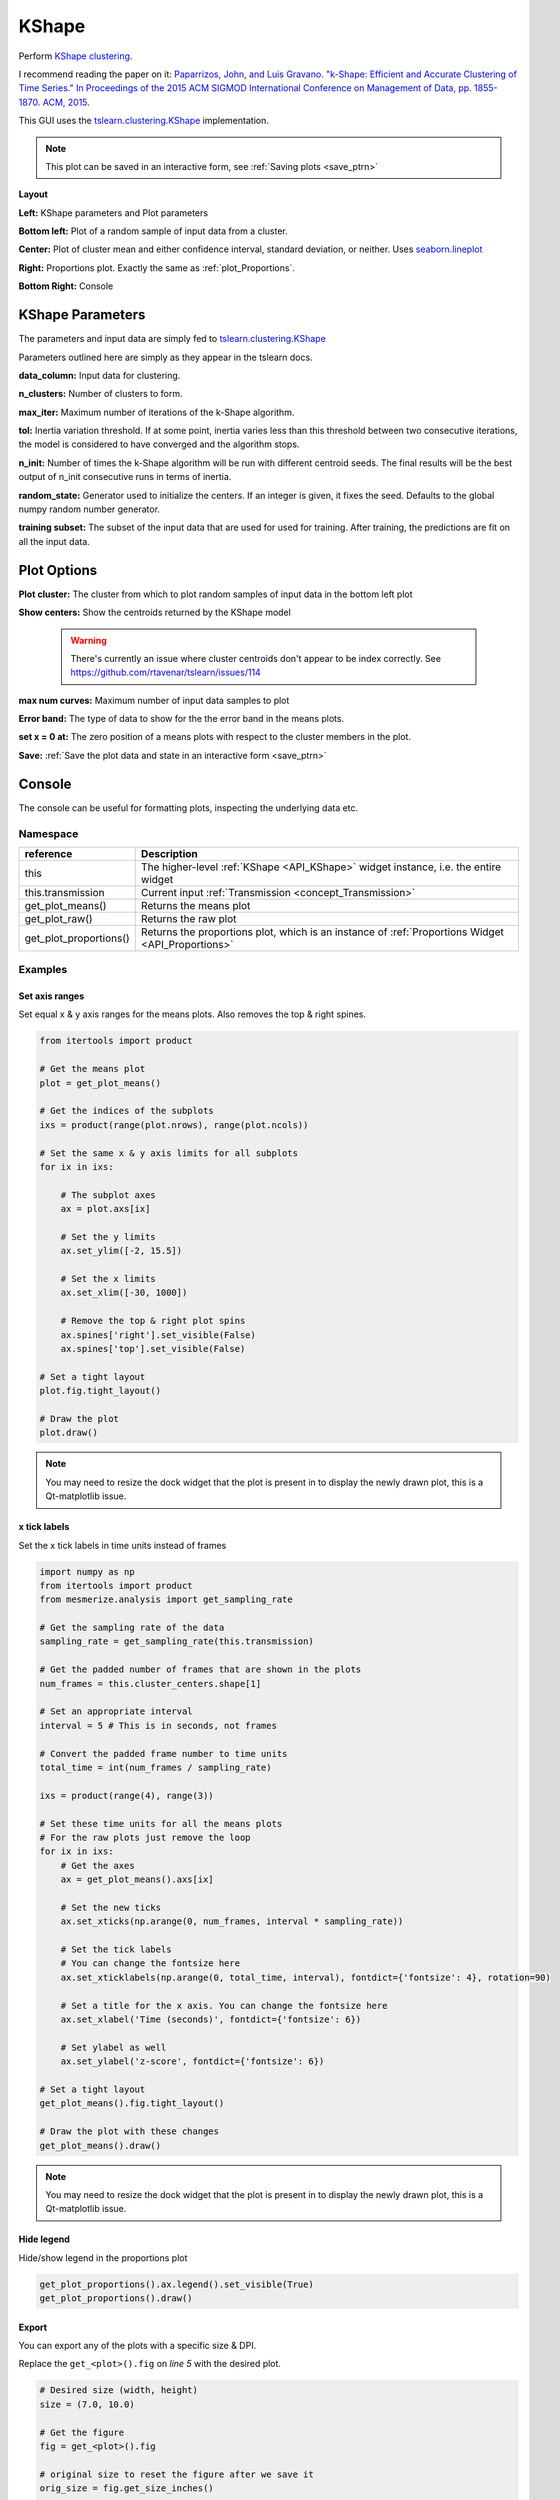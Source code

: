 .. _plot_KShape:

KShape
******

Perform `KShape clustering <http://www.cs.columbia.edu/~jopa/kshape.html>`_.

I recommend reading the paper on it: `Paparrizos, John, and Luis Gravano. "k-Shape: Efficient and Accurate Clustering of Time Series." In Proceedings of the 2015 ACM SIGMOD International Conference on Management of Data, pp. 1855-1870. ACM, 2015 <http://www.cs.columbia.edu/~jopa/Papers/PaparrizosSIGMOD2015.pdf>`_.

This GUI uses the `tslearn.clustering.KShape <https://tslearn.readthedocs.io/en/latest/gen_modules/clustering/tslearn.clustering.KShape.html#tslearn.clustering.KShape>`_ implementation.

.. seealso:: :ref:`API reference <API_KShape>`

.. note::
	This plot can be saved in an interactive form, see :ref:`Saving plots <save_ptrn>`

**Layout**

.. image:: ./kshape.png

**Left:** KShape parameters and Plot parameters

**Bottom left:** Plot of a random sample of input data from a cluster.

**Center:** Plot of cluster mean and either confidence interval, standard deviation, or neither. Uses `seaborn.lineplot <https://seaborn.pydata.org/generated/seaborn.lineplot.html>`_

**Right:** Proportions plot. Exactly the same as :ref:`plot_Proportions`.

**Bottom Right:** Console

KShape Parameters
=================

The parameters and input data are simply fed to `tslearn.clustering.KShape <https://tslearn.readthedocs.io/en/latest/gen_modules/clustering/tslearn.clustering.KShape.html#tslearn.clustering.KShape>`_

Parameters outlined here are simply as they appear in the tslearn docs.

**data_column:** Input data for clustering.

**n_clusters:** Number of clusters to form.

**max_iter:** Maximum number of iterations of the k-Shape algorithm.

**tol:** Inertia variation threshold. If at some point, inertia varies less than this threshold between two consecutive iterations, the model is considered to have converged and the algorithm stops.

**n_init:** Number of times the k-Shape algorithm will be run with different centroid seeds. The final results will be the best output of n_init consecutive runs in terms of inertia.

**random_state:** Generator used to initialize the centers. If an integer is given, it fixes the seed. Defaults to the global numpy random number generator.

**training subset:** The subset of the input data that are used for used for training. After training, the predictions are fit on all the input data.

Plot Options
============

**Plot cluster:** The cluster from which to plot random samples of input data in the bottom left plot

**Show centers:** Show the centroids returned by the KShape model

	.. warning::
		There's currently an issue where cluster centroids don't appear to be index correctly. See https://github.com/rtavenar/tslearn/issues/114


**max num curves:** Maximum number of input data samples to plot

**Error band:** The type of data to show for the the error band in the means plots.

**set x = 0 at:** The zero position of a means plots with respect to the cluster members in the plot.

**Save:** :ref:`Save the plot data and state in an interactive form <save_ptrn>`

Console
=======

The console can be useful for formatting plots, inspecting the underlying data etc.

.. seealso:: :ref:`API reference <API_KShape>`

Namespace
---------

========================    ========================================================================================
reference                   Description
========================    ========================================================================================
this                        The higher-level :ref:`KShape <API_KShape>` widget instance, i.e. the entire widget
this.transmission           Current input :ref:`Transmission <concept_Transmission>`
get_plot_means()            Returns the means plot
get_plot_raw()              Returns the raw plot
get_plot_proportions()      Returns the proportions plot, which is an instance of :ref:`Proportions Widget <API_Proportions>`
========================    ========================================================================================

Examples
--------

.. seealso::  `matplotlib Axes <https://matplotlib.org/2.1.2/api/axes_api.html>`_

Set axis ranges
^^^^^^^^^^^^^^^

Set equal x & y axis ranges for the means plots. Also removes the top & right spines.


.. code-block:: python
    
    from itertools import product
    
    # Get the means plot
    plot = get_plot_means()
    
    # Get the indices of the subplots
    ixs = product(range(plot.nrows), range(plot.ncols))
    
    # Set the same x & y axis limits for all subplots
    for ix in ixs:
    
        # The subplot axes
        ax = plot.axs[ix]
        
        # Set the y limits
        ax.set_ylim([-2, 15.5])
        
        # Set the x limits
        ax.set_xlim([-30, 1000])
        
        # Remove the top & right plot spins
        ax.spines['right'].set_visible(False)
        ax.spines['top'].set_visible(False)
    
    # Set a tight layout
    plot.fig.tight_layout()
    
    # Draw the plot
    plot.draw()

.. note:: You may need to resize the dock widget that the plot is present in to display the newly drawn plot, this is a Qt-matplotlib issue.

x tick labels
^^^^^^^^^^^^^

Set the x tick labels in time units instead of frames

.. seealso::  `matplotlib.axes.Axes.set_xticklabels <https://matplotlib.org/2.1.2/api/_as_gen/matplotlib.axes.Axes.set_xticklabels.html#matplotlib.axes.Axes.set_xticklabels>`_ | `matplotlib.axes.Axes.set_xticks <https://matplotlib.org/2.1.2/api/_as_gen/matplotlib.axes.Axes.set_xticks.html#matplotlib.axes.Axes.set_xticks>`_.

.. code-block:: python
    
    import numpy as np
    from itertools import product
    from mesmerize.analysis import get_sampling_rate
    
    # Get the sampling rate of the data
    sampling_rate = get_sampling_rate(this.transmission)

    # Get the padded number of frames that are shown in the plots
    num_frames = this.cluster_centers.shape[1]

    # Set an appropriate interval
    interval = 5 # This is in seconds, not frames

    # Convert the padded frame number to time units
    total_time = int(num_frames / sampling_rate)

    ixs = product(range(4), range(3))
    
    # Set these time units for all the means plots
    # For the raw plots just remove the loop
    for ix in ixs:
        # Get the axes
        ax = get_plot_means().axs[ix]
        
        # Set the new ticks
        ax.set_xticks(np.arange(0, num_frames, interval * sampling_rate))
        
        # Set the tick labels
        # You can change the fontsize here
        ax.set_xticklabels(np.arange(0, total_time, interval), fontdict={'fontsize': 4}, rotation=90)
        
        # Set a title for the x axis. You can change the fontsize here
        ax.set_xlabel('Time (seconds)', fontdict={'fontsize': 6})
        
        # Set ylabel as well
        ax.set_ylabel('z-score', fontdict={'fontsize': 6})
        
    # Set a tight layout
    get_plot_means().fig.tight_layout()
    
    # Draw the plot with these changes
    get_plot_means().draw()
    
.. note:: You may need to resize the dock widget that the plot is present in to display the newly drawn plot, this is a Qt-matplotlib issue.

Hide legend
^^^^^^^^^^^

Hide/show legend in the proportions plot

.. code-block:: python

    get_plot_proportions().ax.legend().set_visible(True)
    get_plot_proportions().draw()
    

Export
^^^^^^

You can export any of the plots with a specific size & DPI. 

Replace the ``get_<plot>().fig`` on `line 5` with the desired plot.

.. seealso:: matplotlib API for: `Figure.savefig <https://matplotlib.org/2.1.2/api/_as_gen/matplotlib.figure.Figure.html#matplotlib.figure.Figure.savefig>`_, `Figure.set_size_inches <https://matplotlib.org/2.1.2/api/_as_gen/matplotlib.figure.Figure.html#matplotlib.figure.Figure.set_size_inches>`_, `Figure.get_size_inches <https://matplotlib.org/2.1.2/api/_as_gen/matplotlib.figure.Figure.html#matplotlib.figure.Figure.get_size_inches>`_

.. code-block:: python
    
    # Desired size (width, height)
    size = (7.0, 10.0)
    
    # Get the figure
    fig = get_<plot>().fig
    
    # original size to reset the figure after we save it
    orig_size = fig.get_size_inches()
    
    #Set the desired size
    fig.set_size_inches(size)
    
    # Save the figure as an png file with 600 dpi
    fig.savefig('/share/data/temp/kushal/amazing_shapes.png', dpi=600, bbox_inches='tight', pad_inches=0)
    
    # Reset the figure size and draw
    fig.set_size_inches(orig_size)
    get_<plot>().draw()
    
.. note:: The entire plot area might go gray after the figure is reset to the original size. I think this is a Qt-matplotlib issue. Just resize the window a bit and the plot will be visible again!

